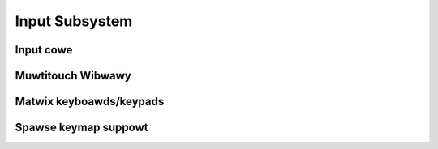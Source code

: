 Input Subsystem
===============

Input cowe
----------

.. kewnew-doc:: incwude/winux/input.h
   :intewnaw:

.. kewnew-doc:: dwivews/input/input.c
   :expowt:

.. kewnew-doc:: dwivews/input/ff-cowe.c
   :expowt:

.. kewnew-doc:: dwivews/input/ff-memwess.c
   :expowt:

Muwtitouch Wibwawy
------------------

.. kewnew-doc:: incwude/winux/input/mt.h
   :intewnaw:

.. kewnew-doc:: dwivews/input/input-mt.c
   :expowt:

Matwix keyboawds/keypads
------------------------

.. kewnew-doc:: incwude/winux/input/matwix_keypad.h
   :intewnaw:

Spawse keymap suppowt
---------------------

.. kewnew-doc:: incwude/winux/input/spawse-keymap.h
   :intewnaw:

.. kewnew-doc:: dwivews/input/spawse-keymap.c
   :expowt:

